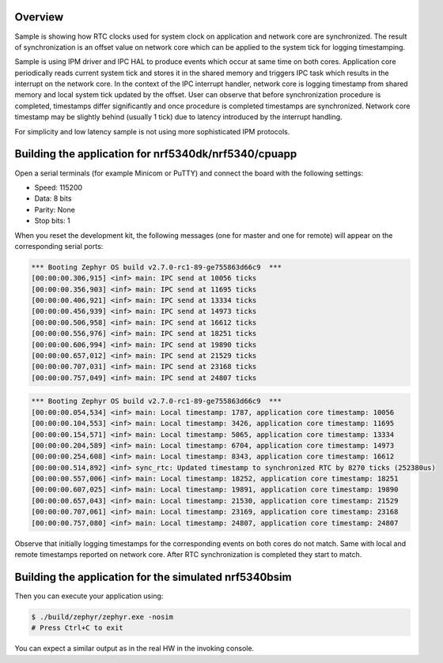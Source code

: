.. zephyr:code-sample:: nrf_sync_rtc
   :name: Synchronized RTC

   Synchronize system and network core RTC clocks.

Overview
********

Sample is showing how RTC clocks used for system clock on application and network
core are synchronized. The result of synchronization is an offset value on network
core which can be applied to the system tick for logging timestamping.

Sample is using IPM driver and IPC HAL to produce events which occur at same time on
both cores. Application core periodically reads current system tick and stores it in
the shared memory and triggers IPC task which results in the interrupt on the network
core. In the context of the IPC interrupt handler, network core is logging timestamp
from shared memory and local system tick updated by the offset. User can observe
that before synchronization procedure is completed, timestamps differ significantly
and once procedure is completed timestamps are synchronized. Network core timestamp
may be slightly behind (usually 1 tick) due to latency introduced by the
interrupt handling.

For simplicity and low latency sample is not using more sophisticated IPM protocols.

Building the application for nrf5340dk/nrf5340/cpuapp
*****************************************************

.. zephyr-app-commands::
   :zephyr-app: samples/boards/nordic/nrf53_sync_rtc
   :board: nrf5340dk/nrf5340/cpuapp
   :goals: flash
   :flash-args: --hex-file build/nrf53_sync_rtc/zephyr/zephyr.hex
   :west-args: --sysbuild

Open a serial terminals (for example Minicom or PuTTY) and connect the board with the
following settings:

- Speed: 115200
- Data: 8 bits
- Parity: None
- Stop bits: 1

When you reset the development kit, the following messages (one for master and one for remote) will appear on the corresponding serial ports:

.. code-block:: console

   *** Booting Zephyr OS build v2.7.0-rc1-89-ge755863d66c9  ***
   [00:00:00.306,915] <inf> main: IPC send at 10056 ticks
   [00:00:00.356,903] <inf> main: IPC send at 11695 ticks
   [00:00:00.406,921] <inf> main: IPC send at 13334 ticks
   [00:00:00.456,939] <inf> main: IPC send at 14973 ticks
   [00:00:00.506,958] <inf> main: IPC send at 16612 ticks
   [00:00:00.556,976] <inf> main: IPC send at 18251 ticks
   [00:00:00.606,994] <inf> main: IPC send at 19890 ticks
   [00:00:00.657,012] <inf> main: IPC send at 21529 ticks
   [00:00:00.707,031] <inf> main: IPC send at 23168 ticks
   [00:00:00.757,049] <inf> main: IPC send at 24807 ticks


.. code-block:: console

   *** Booting Zephyr OS build v2.7.0-rc1-89-ge755863d66c9  ***
   [00:00:00.054,534] <inf> main: Local timestamp: 1787, application core timestamp: 10056
   [00:00:00.104,553] <inf> main: Local timestamp: 3426, application core timestamp: 11695
   [00:00:00.154,571] <inf> main: Local timestamp: 5065, application core timestamp: 13334
   [00:00:00.204,589] <inf> main: Local timestamp: 6704, application core timestamp: 14973
   [00:00:00.254,608] <inf> main: Local timestamp: 8343, application core timestamp: 16612
   [00:00:00.514,892] <inf> sync_rtc: Updated timestamp to synchronized RTC by 8270 ticks (252380us)
   [00:00:00.557,006] <inf> main: Local timestamp: 18252, application core timestamp: 18251
   [00:00:00.607,025] <inf> main: Local timestamp: 19891, application core timestamp: 19890
   [00:00:00.657,043] <inf> main: Local timestamp: 21530, application core timestamp: 21529
   [00:00:00.707,061] <inf> main: Local timestamp: 23169, application core timestamp: 23168
   [00:00:00.757,080] <inf> main: Local timestamp: 24807, application core timestamp: 24807

Observe that initially logging timestamps for the corresponding events on both cores
do not match. Same with local and remote timestamps reported on network core. After
RTC synchronization is completed they start to match.

.. _nrf53_sync_rtc_sample_build_bsim:

Building the application for the simulated nrf5340bsim
******************************************************

.. zephyr-app-commands::
   :zephyr-app: samples/boards/nordic/nrf53_sync_rtc
   :host-os: unix
   :board: nrf5340bsim/nrf5340/cpuapp
   :goals: build
   :west-args: --sysbuild

Then you can execute your application using:

.. code-block:: console

   $ ./build/zephyr/zephyr.exe -nosim
   # Press Ctrl+C to exit

You can expect a similar output as in the real HW in the invoking console.

